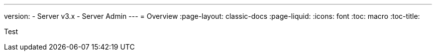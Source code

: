 ---
version:
- Server v3.x
- Server Admin
---
= Overview
:page-layout: classic-docs
:page-liquid:
:icons: font
:toc: macro
:toc-title:

Test
